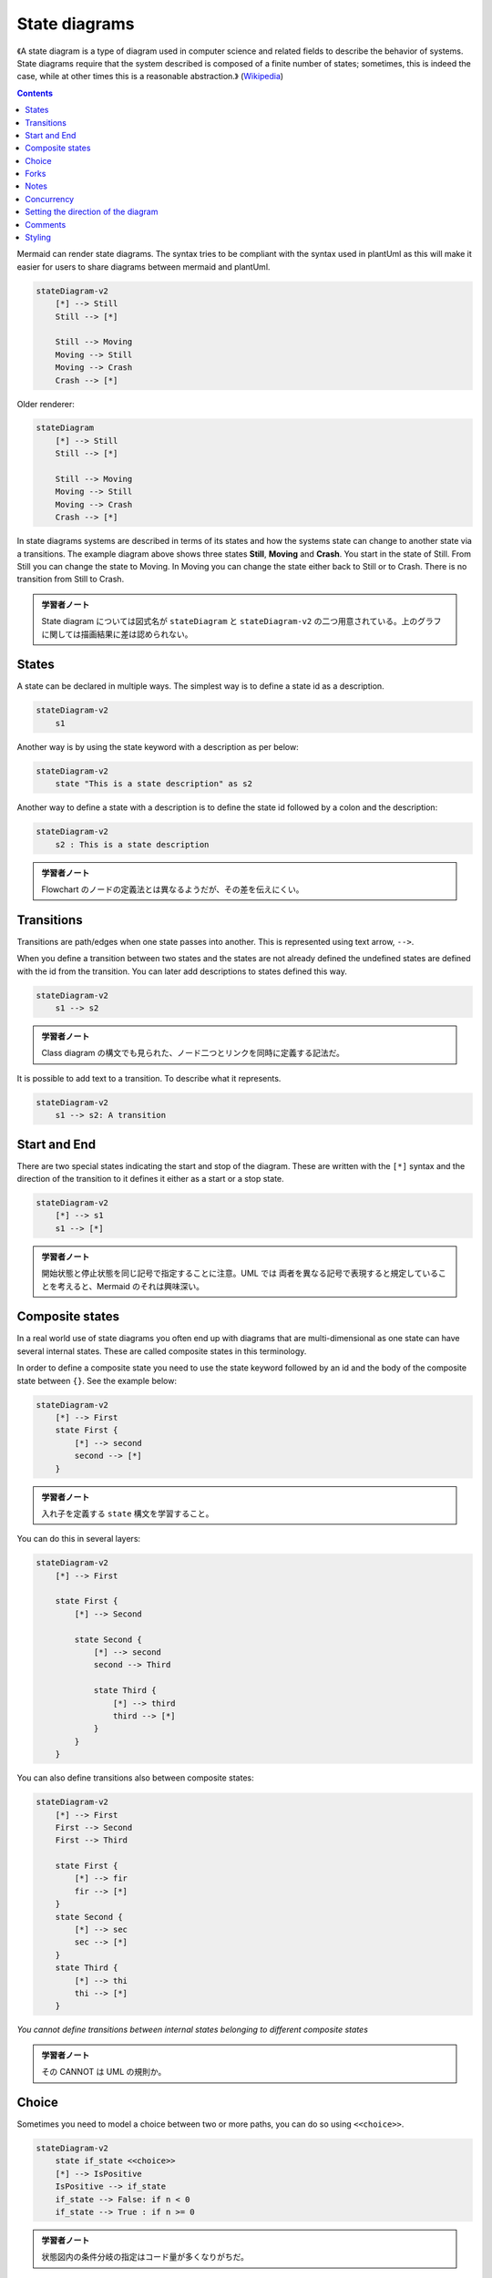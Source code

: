 =======================================================================
State diagrams
=======================================================================

《A state diagram is a type of diagram used in computer science and related
fields to describe the behavior of systems. State diagrams require that the
system described is composed of a finite number of states; sometimes, this is
indeed the case, while at other times this is a reasonable abstraction.》
(`Wikipedia <https://en.wikipedia.org/wiki/State_diagram>`__)

.. contents::
   :depth: 2

Mermaid can render state diagrams. The syntax tries to be compliant with the
syntax used in plantUml as this will make it easier for users to share diagrams
between mermaid and plantUml.

.. code:: mermaid

   stateDiagram-v2
       [*] --> Still
       Still --> [*]

       Still --> Moving
       Moving --> Still
       Moving --> Crash
       Crash --> [*]

Older renderer:

.. code:: mermaid

   stateDiagram
       [*] --> Still
       Still --> [*]

       Still --> Moving
       Moving --> Still
       Moving --> Crash
       Crash --> [*]

In state diagrams systems are described in terms of its states and how the
systems state can change to another state via a transitions. The example diagram
above shows three states **Still**, **Moving** and **Crash**. You start in the
state of Still. From Still you can change the state to Moving. In Moving you can
change the state either back to Still or to Crash. There is no transition from
Still to Crash.

.. admonition:: 学習者ノート

   State diagram については図式名が ``stateDiagram`` と
   ``stateDiagram-v2`` の二つ用意されている。上のグラフに関しては描画結果に差は認められない。

States
=======================================================================

A state can be declared in multiple ways. The simplest way is to define a state
id as a description.

.. code:: mermaid

   stateDiagram-v2
       s1

Another way is by using the state keyword with a description as per below:

.. code:: mermaid

   stateDiagram-v2
       state "This is a state description" as s2

Another way to define a state with a description is to define the state id
followed by a colon and the description:

.. code:: mermaid

   stateDiagram-v2
       s2 : This is a state description

.. admonition:: 学習者ノート

   Flowchart のノードの定義法とは異なるようだが、その差を伝えにくい。

Transitions
=======================================================================

Transitions are path/edges when one state passes into another. This is
represented using text arrow, ``-->``.

When you define a transition between two states and the states are not already
defined the undefined states are defined with the id from the transition. You
can later add descriptions to states defined this way.

.. code:: mermaid

   stateDiagram-v2
       s1 --> s2

.. admonition:: 学習者ノート

   Class diagram の構文でも見られた、ノード二つとリンクを同時に定義する記法だ。

It is possible to add text to a transition. To describe what it represents.

.. code:: mermaid

   stateDiagram-v2
       s1 --> s2: A transition

Start and End
=======================================================================

There are two special states indicating the start and stop of the diagram. These
are written with the ``[*]`` syntax and the direction of the transition to it
defines it either as a start or a stop state.

.. code:: mermaid

   stateDiagram-v2
       [*] --> s1
       s1 --> [*]

.. admonition:: 学習者ノート

   開始状態と停止状態を同じ記号で指定することに注意。UML では
   両者を異なる記号で表現すると規定していることを考えると、Mermaid のそれは興味深い。

Composite states
=======================================================================

In a real world use of state diagrams you often end up with diagrams that are
multi-dimensional as one state can have several internal states. These are
called composite states in this terminology.

In order to define a composite state you need to use the state keyword followed
by an id and the body of the composite state between ``{}``. See the example
below:

.. code:: mermaid

   stateDiagram-v2
       [*] --> First
       state First {
           [*] --> second
           second --> [*]
       }

.. admonition:: 学習者ノート

   入れ子を定義する ``state`` 構文を学習すること。

You can do this in several layers:

.. code:: mermaid

   stateDiagram-v2
       [*] --> First

       state First {
           [*] --> Second

           state Second {
               [*] --> second
               second --> Third

               state Third {
                   [*] --> third
                   third --> [*]
               }
           }
       }

You can also define transitions also between composite states:

.. code:: mermaid

   stateDiagram-v2
       [*] --> First
       First --> Second
       First --> Third

       state First {
           [*] --> fir
           fir --> [*]
       }
       state Second {
           [*] --> sec
           sec --> [*]
       }
       state Third {
           [*] --> thi
           thi --> [*]
       }

*You cannot define transitions between internal states belonging to different
composite states*

.. admonition:: 学習者ノート

   その CANNOT は UML の規則か。

Choice
=======================================================================

Sometimes you need to model a choice between two or more paths, you can do so
using ``<<choice>>``.

.. code:: mermaid

   stateDiagram-v2
       state if_state <<choice>>
       [*] --> IsPositive
       IsPositive --> if_state
       if_state --> False: if n < 0
       if_state --> True : if n >= 0

.. admonition:: 学習者ノート

   状態図内の条件分岐の指定はコード量が多くなりがちだ。

Forks
=======================================================================

It is possible to specify a fork in the diagram using ``<<fork>>``.

.. code:: mermaid

      stateDiagram-v2
       state fork_state <<fork>>
         [*] --> fork_state
         fork_state --> State2
         fork_state --> State3

         state join_state <<join>>
         State2 --> join_state
         State3 --> join_state
         join_state --> State4
         State4 --> [*]

.. admonition:: 学習者ノート

   ``<<fork>>`` と ``<<join>>`` を学習する。

Notes
=======================================================================

Sometimes nothing says it better then a Post-it note. That is also the case in
state diagrams.

Here you can choose to put the note to the *right of* or to the *left of* a
node.

.. code:: mermaid

       stateDiagram-v2
           State1: The state with a note
           note right of State1
               Important information! You can write
               notes.
           end note
           State1 --> State2
           note left of State2 : This is the note to the left.

.. admonition:: 学習者ノート

   Sequence diagram にある構文と同様だ。しかし、 これは left
   なのか？

Concurrency
=======================================================================

As in plantUml you can specify concurrency using the ``--`` symbol.

.. code:: mermaid

   stateDiagram-v2
       [*] --> Active

       state Active {
           [*] --> NumLockOff
           NumLockOff --> NumLockOn : EvNumLockPressed
           NumLockOn --> NumLockOff : EvNumLockPressed
           --
           [*] --> CapsLockOff
           CapsLockOff --> CapsLockOn : EvCapsLockPressed
           CapsLockOn --> CapsLockOff : EvCapsLockPressed
           --
           [*] --> ScrollLockOff
           ScrollLockOff --> ScrollLockOn : EvScrollLockPressed
           ScrollLockOn --> ScrollLockOff : EvScrollLockPressed
       }

.. admonition:: 学習者ノート

   Mermaid コードから連想されるようにして、図式内の部分状態が区画に分かれる。

Setting the direction of the diagram
=======================================================================

With state diagrams you can use the direction statement to set the direction
which the diagram will render like in this example.

.. code:: mermaid

   stateDiagram
       direction LR
       [*] --> A
       A --> B
       B --> C
       state B {
         direction LR
         a --> b
       }
       B --> D


.. admonition:: 学習者ノート

   ``direction RL`` を ``direction LR`` やその他に書き換えて表示を確認するといい。

Comments
=======================================================================

Comments can be entered within a state diagram chart, which will be ignored by
the parser. Comments need to be on their own line, and must be prefaced with
``%%`` (double percent signs). Any text after the start of the comment to the
next newline will be treated as a comment, including any diagram syntax

.. code:: mermaid

   stateDiagram-v2
       [*] --> Still
       Still --> [*]
   %% this is a comment
       Still --> Moving
       Moving --> Still %% another comment
       Moving --> Crash
       Crash --> [*]

.. admonition:: 学習者ノート

   Sequence diagram でも利用可能だったものだ。

Styling
=======================================================================

Styling of the a state diagram is done by defining a number of css classes.
During rendering these classes are extracted from the file located at
src/themes/state.scss

.. admonition:: 学習者ノート

   この章ではスタイル付けについての文書がほとんど用意されていないようだ。
